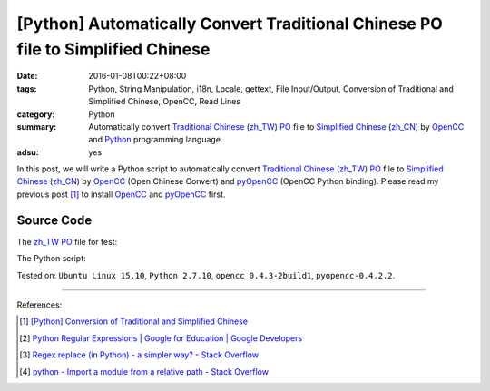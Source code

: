 [Python] Automatically Convert Traditional Chinese PO file to Simplified Chinese
################################################################################

:date: 2016-01-08T00:22+08:00
:tags: Python, String Manipulation, i18n, Locale, gettext, File Input/Output,
       Conversion of Traditional and Simplified Chinese, OpenCC, Read Lines
:category: Python
:summary: Automatically convert `Traditional Chinese`_ (`zh_TW`_) PO_ file to
          `Simplified Chinese`_ (`zh_CN`_) by OpenCC_ and Python_ programming
          language.
:adsu: yes

In this post, we will write a Python script to automatically convert
`Traditional Chinese`_ (`zh_TW`_) PO_ file to `Simplified Chinese`_ (`zh_CN`_)
by OpenCC_ (Open Chinese Convert) and pyOpenCC_ (OpenCC Python binding). Please
read my previous post [1]_ to install OpenCC_ and pyOpenCC_ first.


Source Code
+++++++++++

The `zh_TW`_ PO_ file for test:

.. show_github_file:: siongui userpages content/code/python-zhtw-to-zhcn-po-file/locale/zh_TW/LC_MESSAGES/messages.po
.. adsu:: 2

The Python script:

.. show_github_file:: siongui userpages content/code/python-zhtw-to-zhcn-po-file/tw2cn.py
.. adsu:: 3


Tested on: ``Ubuntu Linux 15.10``, ``Python 2.7.10``, ``opencc 0.4.3-2build1``,
``pyopencc-0.4.2.2``.

----

References:

.. [1] `[Python] Conversion of Traditional and Simplified Chinese <{filename}../04/python-conversion-of-traditional-and-simplified-chinese%en.rst>`_

.. [2] `Python Regular Expressions  |  Google for Education  |  Google Developers <https://developers.google.com/edu/python/regular-expressions>`_

.. [3] `Regex replace (in Python) - a simpler way? - Stack Overflow <http://stackoverflow.com/questions/490597/regex-replace-in-python-a-simpler-way>`_

.. [4] `python - Import a module from a relative path - Stack Overflow <http://stackoverflow.com/questions/279237/import-a-module-from-a-relative-path>`_


.. _Python: https://www.python.org/
.. _pyOpenCC: https://github.com/cute/pyopencc
.. _OpenCC: http://opencc.byvoid.com/
.. _PO: https://www.gnu.org/software/gettext/manual/html_node/PO-Files.html
.. _Traditional Chinese: https://en.wikipedia.org/wiki/Traditional_Chinese_characters
.. _Simplified Chinese: https://en.wikipedia.org/wiki/Simplified_Chinese_characters
.. _zh_TW: https://docs.oracle.com/cd/E19455-01/806-0169/6j9hsml3g/index.html
.. _zh_CN: https://docs.oracle.com/cd/E19683-01/806-6642/new-tbl-72/index.html
